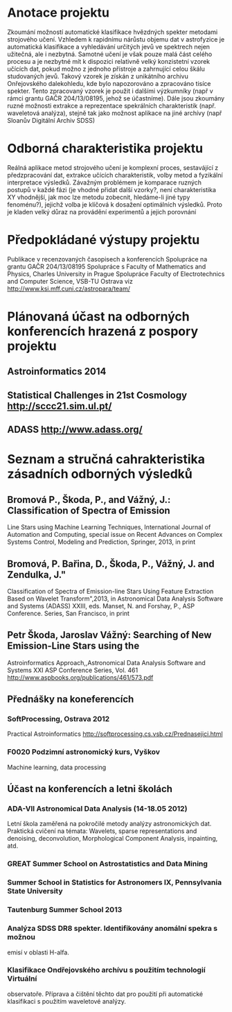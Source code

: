 * Anotace projektu
  Zkoumání možností automatické klasifikace hvězdných spekter metodami
  strojového učení. Vzhledem k rapidnímu nárůstu objemu dat v
  astrofyzice je automatická klasifikace a vyhledávání určitých jevů
  ve spektrech nejen užitečná, ale i nezbytná. Samotné učení je však
  pouze malá část celého procesu a je nezbytné mít k dispozici
  relativně velký konzistetní vzorek učících dat, pokud možno z
  jednoho přístroje a zahrnující celou škálu studovaných jevů. Takový
  vzorek je získán z unikátního archivu Onřejovského dalekohledu, kde
  bylo napozorováno a zpracováno tisíce spekter. Tento zpracovaný
  vzorek je použit i dalšími výzkumníky (např v rámci grantu GAČR
  204/13/08195, jehož se účastníme). Dále jsou zkoumány ruzné možnosti
  extrakce a reprezentace spekrálních charakteristik (např. waveletová
  analýza), stejně tak jako možnost aplikace na jiné archívy (např
  Sloanův Digitální Archiv SDSS)

* Odborná charakteristika projektu
  Reálná aplikace metod strojového učení je komplexní proces,
  sestavájící z předzpracování dat, extrakce učících charakteristik,
  volby metod a fyzikální interpretace výsledků. Závažným problémem je
  komparace ruzných postupů v každé fázi (je vhodné přidat další
  vzorky?, není charakteristika XY vhodnější, jak moc lze metodu
  zobecnit, hledáme-li jiné typy fenoménu?), jejichž volba je klíčová
  k dosažení optimálních výsledků. Proto je kladen velký důraz na
  provádění experimentů a jejich porovnání

* Předpokládané výstupy projektu
  Publikace v recenzovaných časopisech a konferencích
  Spolupráce na grantu GAČR 204/13/08195
  Spolupráce s Faculty of Mathematics and Physics, Charles University in Prague
  Spolupráce Faculty of Electrotechnics and Computer Science, VSB-TU Ostrava
  viz http://www.ksi.mff.cuni.cz/astropara/team/

* Plánovaná účast na odborných konferencích hrazená z pospory projektu
** Astroinformatics 2014 
** Statistical Challenges in 21st Cosmology http://sccc21.sim.ul.pt/
** ADASS http://www.adass.org/
   
* Seznam a stručná cahrakteristika zásadních odborných výsledků
** Bromová P., Škoda, P., and Vážný, J.: Classification of Spectra of Emission
   Line Stars using Machine Learning Techniques, International Journal of
   Automation and Computing, special issue on Recent
   Advances on Complex Systems Control, Modeling and Prediction, Springer, 2013,
   in print

** Bromová, P. Bařina, D., Škoda, P., Vážný, J. and Zendulka, J."
   Classification of Spectra of Emission-line Stars Using Feature Extraction
   Based on Wavelet Transform",2013, in Astronomical
   Data Analysis Software and Systems (ADASS) XXIII, eds. Manset, N. and Forshay,
   P., ASP Conference. Series, San Francisco, in print

** Petr Škoda, Jaroslav Vážný: Searching of New Emission-Line Stars using the
   Astroinformatics Approach,,Astronomical Data Analysis Software and Systems XXI
   ASP Conference Series, Vol. 461
   http://www.aspbooks.org/publications/461/573.pdf

** Přednášky na koneferencích
*** SoftProcessing, Ostrava 2012 
    Practical Astroinformatics
    http://softprocessing.cs.vsb.cz/Prednasejici.html

*** F0020 Podzimní astronomický kurs, Vyškov
    Machine learning, data processing
** Účast na konferencích a letni školách
*** ADA-VII Astronomical Data Analysis (14-18.05 2012)
    Letní škola  zaměřená na pokročilé metody analýzy astronomických
    dat. Praktická cvičení na témata: Wavelets, sparse representations and
    denoising, deconvolution, Morphological Component Analysis, inpainting, atd.
*** GREAT Summer School on Astrostatistics and Data Mining
*** Summer School in Statistics for Astronomers IX, Pennsylvania State University
*** Tautenburg Summer School 2013
   
*** Analýza SDSS DR8 spekter. Identifikovány anomální spekra s možnou
    emisí v oblasti H-alfa.

*** Klasifikace Ondřejovského archívu s použitím technologií Virtuální
    observatoře. Příprava a čištění těchto dat pro použití při
    automatické klasifikaci s použitím waveletové analýzy.


  
